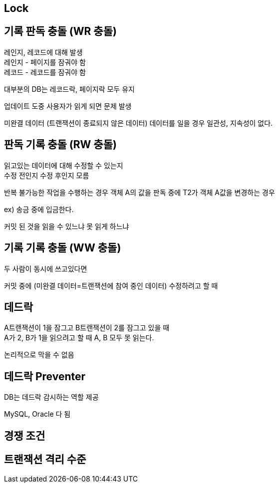 == Lock
[%hardbreaks]

== 기록 판독 충돌 (WR 충돌)
[%hardbreaks]
레인지, 레코드에 대해 발생
레인지 - 페이지를 잠궈야 함
레코드 - 레코드를 잠궈야 함

대부분의 DB는 레코드락, 페이지락 모두 유지

업데이트 도중 사용자가 읽게 되면 문제 발생

미완결 데이터 (트랜잭션이 종료되지 않은 데이터) 데이터를 일을 경우
일관성, 지속성이 없다.

== 판독 기록 충돌 (RW 충돌)
[%hardbreaks]
읽고있는 데이터에 대해 수정할 수 있는지
수정 전인지 수정 후인지 모름

반복 불가능한 작업을 수행하는 경우
객체 A의 값을 판독 중에 T2가 객체 A값을 변경하는 경우

ex) 송금 중에 입금한다.

커밋 된 것을 읽을 수 있느냐 못 읽게 하느냐

== 기록 기록 충돌 (WW 충돌)
[%hardbreaks]
두 사람이 동시에 쓰고있다면

커밋 중에 (미완결 데이터=트랜잭션에 참여 중인 데이터) 수정하려고 할 때

== 데드락
[%hardbreaks]
A트랜잭션이 1을 잠그고 B트랜잭션이 2를 잠그고 있을 때
A가 2, B가 1을 읽으려고 할 때 A, B 모두 못 읽는다.

논리적으로 막을 수 없음

== 데드락 Preventer
[%hardbreaks]
DB는 데드락 감시하는 역할 제공

MySQL, Oracle 다 됨

== 경쟁 조건

== 트랜잭션 격리 수준

